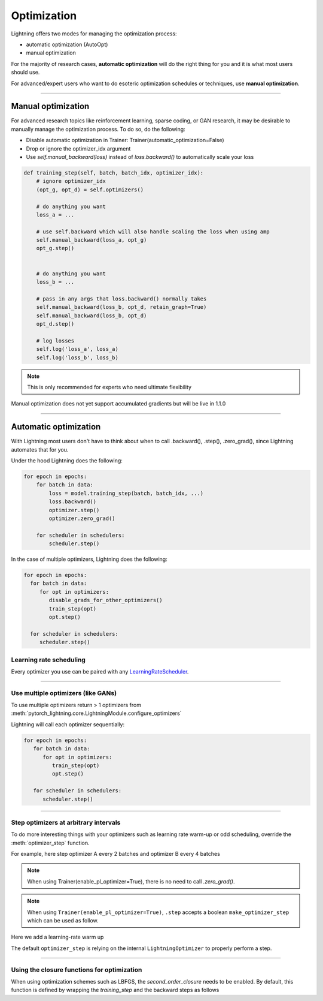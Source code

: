 .. _optimizers:

************
Optimization
************

Lightning offers two modes for managing the optimization process:

- automatic optimization (AutoOpt)
- manual optimization

For the majority of research cases, **automatic optimization** will do the right thing for you and it is what
most users should use.

For advanced/expert users who want to do esoteric optimization schedules or techniques, use **manual optimization**.

------

Manual optimization
===================
For advanced research topics like reinforcement learning, sparse coding, or GAN research, it may be desirable
to manually manage the optimization process. To do so, do the following:

* Disable automatic optimization in Trainer:  Trainer(automatic_optimization=False)
* Drop or ignore the optimizer_idx argument
* Use `self.manual_backward(loss)` instead of `loss.backward()` to automatically scale your loss

.. code-block:: python

    def training_step(self, batch, batch_idx, optimizer_idx):
        # ignore optimizer_idx
        (opt_g, opt_d) = self.optimizers()

        # do anything you want
        loss_a = ...

        # use self.backward which will also handle scaling the loss when using amp
        self.manual_backward(loss_a, opt_g)
        opt_g.step()


        # do anything you want
        loss_b = ...

        # pass in any args that loss.backward() normally takes
        self.manual_backward(loss_b, opt_d, retain_graph=True)
        self.manual_backward(loss_b, opt_d)
        opt_d.step()

        # log losses
        self.log('loss_a', loss_a)
        self.log('loss_b', loss_b)

.. note:: This is only recommended for experts who need ultimate flexibility

Manual optimization does not yet support accumulated gradients but will be live in 1.1.0

------

Automatic optimization
======================
With Lightning most users don't have to think about when to call .backward(), .step(), .zero_grad(), since
Lightning automates that for you.

Under the hood Lightning does the following:

.. code-block:: python

    for epoch in epochs:
        for batch in data:
            loss = model.training_step(batch, batch_idx, ...)
            loss.backward()
            optimizer.step()
            optimizer.zero_grad()

        for scheduler in schedulers:
            scheduler.step()

In the case of multiple optimizers, Lightning does the following:

.. code-block:: python

    for epoch in epochs:
      for batch in data:
         for opt in optimizers:
            disable_grads_for_other_optimizers()
            train_step(opt)
            opt.step()

      for scheduler in schedulers:
         scheduler.step()


Learning rate scheduling
------------------------
Every optimizer you use can be paired with any `LearningRateScheduler <https://pytorch.org/docs/stable/optim.html#how-to-adjust-learning-rate>`_.

.. testcode::

   # no LR scheduler
   def configure_optimizers(self):
      return Adam(...)

   # Adam + LR scheduler
   def configure_optimizers(self):
      optimizer = Adam(...)
      scheduler = LambdaLR(optimizer, ...)
      return [optimizer], [scheduler]

   # The ReduceLROnPlateau scheduler requires a monitor
   def configure_optimizers(self):
      return {
          'optimizer': Adam(...),
          'lr_scheduler': ReduceLROnPlateau(optimizer, ...),
          'monitor': 'metric_to_track'
      }

   # Two optimizers each with a scheduler
   def configure_optimizers(self):
      optimizer1 = Adam(...)
      optimizer2 = SGD(...)
      scheduler1 = LambdaLR(optimizer1, ...)
      scheduler2 = LambdaLR(optimizer2, ...)
      return [optimizer1, optimizer2], [scheduler1, scheduler2]

   # Alternatively
   def configure_optimizers(self):
      optimizer1 = Adam(...)
      optimizer2 = SGD(...)
      scheduler1 = ReduceLROnPlateau(optimizer1, ...)
      scheduler2 = LambdaLR(optimizer2, ...)
      return (
          {'optimizer': optimizer1, 'lr_scheduler': scheduler1, 'monitor': 'metric_to_track'},
          {'optimizer': optimizer2, 'lr_scheduler': scheduler2},
      )

   # Same as above with additional params passed to the first scheduler
   def configure_optimizers(self):
      optimizers = [Adam(...), SGD(...)]
      schedulers = [
         {
            'scheduler': ReduceLROnPlateau(optimizers[0], ...),
            'monitor': 'metric_to_track',
            'interval': 'epoch',
            'frequency': 1,
            'strict': True,
         },
         LambdaLR(optimizers[1], ...)
      ]
      return optimizers, schedulers

----------

Use multiple optimizers (like GANs)
-----------------------------------
To use multiple optimizers return > 1 optimizers from :meth:`pytorch_lightning.core.LightningModule.configure_optimizers`

.. testcode::

   # one optimizer
   def configure_optimizers(self):
      return Adam(...)

   # two optimizers, no schedulers
   def configure_optimizers(self):
      return Adam(...), SGD(...)

   # Two optimizers, one scheduler for adam only
   def configure_optimizers(self):
      return [Adam(...), SGD(...)], {'scheduler': ReduceLROnPlateau(), 'monitor': 'metric_to_track'}

Lightning will call each optimizer sequentially:

.. code-block:: python

   for epoch in epochs:
      for batch in data:
         for opt in optimizers:
            train_step(opt)
            opt.step()

      for scheduler in schedulers:
         scheduler.step()

----------

Step optimizers at arbitrary intervals
--------------------------------------
To do more interesting things with your optimizers such as learning rate warm-up or odd scheduling,
override the :meth:`optimizer_step` function.

For example, here step optimizer A every 2 batches and optimizer B every 4 batches

.. note:: When using Trainer(enable_pl_optimizer=True), there is no need to call `.zero_grad()`.

.. testcode::

    def optimizer_zero_grad(self, current_epoch, batch_idx, optimizer, opt_idx):
      optimizer.zero_grad()

    # Alternating schedule for optimizer steps (ie: GANs)
    def optimizer_step(self, current_epoch, batch_nb, optimizer, optimizer_idx, closure, on_tpu=False, using_native_amp=False, using_lbfgs=False):
        # update generator opt every 2 steps
        if optimizer_idx == 0:
            if batch_nb % 2 == 0 :
               optimizer.step(closure=closure)

        # update discriminator opt every 4 steps
        if optimizer_idx == 1:
            if batch_nb % 4 == 0 :
               optimizer.step(closure=closure)

.. note:: When using ``Trainer(enable_pl_optimizer=True)``, ``.step`` accepts a boolean ``make_optimizer_step`` which can be used as follow.

.. testcode::

    def optimizer_zero_grad(self, current_epoch, batch_idx, optimizer, opt_idx):
      optimizer.zero_grad()

    # Alternating schedule for optimizer steps (ie: GANs)
    def optimizer_step(self, current_epoch, batch_nb, optimizer, optimizer_idx, closure, on_tpu=False, using_native_amp=False, using_lbfgs=False):
        # update generator opt every 2 steps
        if optimizer_idx == 0:
            optimizer.step(closure=closure, make_optimizer_step=(batch_nb % 2) == 0)

        # update discriminator opt every 4 steps
        if optimizer_idx == 1:
            optimizer.step(closure=closure, make_optimizer_step=(batch_nb % 4) == 0)

Here we add a learning-rate warm up

.. testcode::

    # learning rate warm-up
    def optimizer_step(self, current_epoch, batch_nb, optimizer, optimizer_idx, closure, on_tpu=False, using_native_amp=False, using_lbfgs=False):
        # warm up lr
        if self.trainer.global_step < 500:
            lr_scale = min(1., float(self.trainer.global_step + 1) / 500.)
            for pg in optimizer.param_groups:
                pg['lr'] = lr_scale * self.hparams.learning_rate

        # update params
        optimizer.step(closure=closure)

The default ``optimizer_step`` is relying on the internal ``LightningOptimizer`` to properly perform a step.

.. testcode::

    from pytorch_lightning.core.optimizer import LightningOptimizer
   
    # function hook in LightningModule
    def optimizer_step(self, current_epoch, batch_nb, optimizer, optimizer_idx, closure, on_tpu=False, using_native_amp=False, using_lbfgs=False):
      if not isinstance(optimizer, LightningOptimizer):
         # wraps into LightingOptimizer only for running step
         optimizer = LightningOptimizer.to_lightning_optimizer(optimizer, self.trainer)
      optimizer.step(closure=closure)

----------

Using the closure functions for optimization
--------------------------------------------

When using optimization schemes such as LBFGS, the `second_order_closure` needs to be enabled. By default, this function is defined by wrapping the `training_step` and the backward steps as follows

.. testcode::

    def second_order_closure(pl_module, split_batch, batch_idx, opt_idx, optimizer, hidden):
        # Model training step on a given batch
        result = pl_module.training_step(split_batch, batch_idx, opt_idx, hidden)

        # Model backward pass
        pl_module.backward(result, optimizer, opt_idx)

        # on_after_backward callback
        pl_module.on_after_backward(result.training_step_output, batch_idx, result.loss)

        return result

    # This default `second_order_closure` function can be enabled by passing it directly into the `optimizer.step`
    def optimizer_step(self, current_epoch, batch_nb, optimizer, optimizer_idx, second_order_closure, on_tpu=False, using_native_amp=False, using_lbfgs=False):
        # update params
        optimizer.step(second_order_closure)
